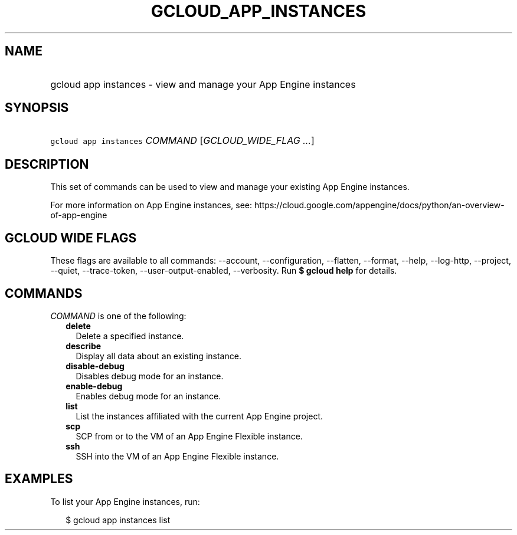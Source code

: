 
.TH "GCLOUD_APP_INSTANCES" 1



.SH "NAME"
.HP
gcloud app instances \- view and manage your App Engine instances



.SH "SYNOPSIS"
.HP
\f5gcloud app instances\fR \fICOMMAND\fR [\fIGCLOUD_WIDE_FLAG\ ...\fR]



.SH "DESCRIPTION"

This set of commands can be used to view and manage your existing App Engine
instances.

For more information on App Engine instances, see:
https://cloud.google.com/appengine/docs/python/an\-overview\-of\-app\-engine



.SH "GCLOUD WIDE FLAGS"

These flags are available to all commands: \-\-account, \-\-configuration,
\-\-flatten, \-\-format, \-\-help, \-\-log\-http, \-\-project, \-\-quiet,
\-\-trace\-token, \-\-user\-output\-enabled, \-\-verbosity. Run \fB$ gcloud
help\fR for details.



.SH "COMMANDS"

\f5\fICOMMAND\fR\fR is one of the following:

.RS 2m
.TP 2m
\fBdelete\fR
Delete a specified instance.

.TP 2m
\fBdescribe\fR
Display all data about an existing instance.

.TP 2m
\fBdisable\-debug\fR
Disables debug mode for an instance.

.TP 2m
\fBenable\-debug\fR
Enables debug mode for an instance.

.TP 2m
\fBlist\fR
List the instances affiliated with the current App Engine project.

.TP 2m
\fBscp\fR
SCP from or to the VM of an App Engine Flexible instance.

.TP 2m
\fBssh\fR
SSH into the VM of an App Engine Flexible instance.


.RE
.sp

.SH "EXAMPLES"

To list your App Engine instances, run:

.RS 2m
$ gcloud app instances list
.RE

